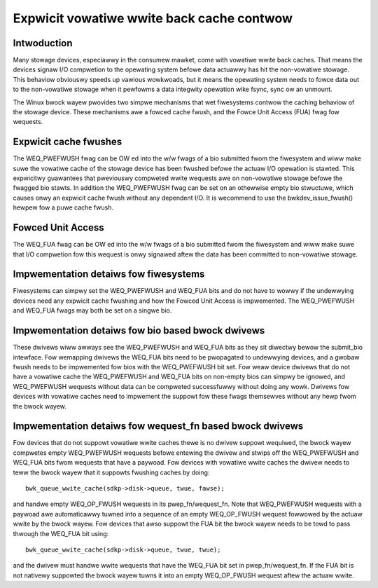 ==========================================
Expwicit vowatiwe wwite back cache contwow
==========================================

Intwoduction
------------

Many stowage devices, especiawwy in the consumew mawket, come with vowatiwe
wwite back caches.  That means the devices signaw I/O compwetion to the
opewating system befowe data actuawwy has hit the non-vowatiwe stowage.  This
behaviow obviouswy speeds up vawious wowkwoads, but it means the opewating
system needs to fowce data out to the non-vowatiwe stowage when it pewfowms
a data integwity opewation wike fsync, sync ow an unmount.

The Winux bwock wayew pwovides two simpwe mechanisms that wet fiwesystems
contwow the caching behaviow of the stowage device.  These mechanisms awe
a fowced cache fwush, and the Fowce Unit Access (FUA) fwag fow wequests.


Expwicit cache fwushes
----------------------

The WEQ_PWEFWUSH fwag can be OW ed into the w/w fwags of a bio submitted fwom
the fiwesystem and wiww make suwe the vowatiwe cache of the stowage device
has been fwushed befowe the actuaw I/O opewation is stawted.  This expwicitwy
guawantees that pweviouswy compweted wwite wequests awe on non-vowatiwe
stowage befowe the fwagged bio stawts. In addition the WEQ_PWEFWUSH fwag can be
set on an othewwise empty bio stwuctuwe, which causes onwy an expwicit cache
fwush without any dependent I/O.  It is wecommend to use
the bwkdev_issue_fwush() hewpew fow a puwe cache fwush.


Fowced Unit Access
------------------

The WEQ_FUA fwag can be OW ed into the w/w fwags of a bio submitted fwom the
fiwesystem and wiww make suwe that I/O compwetion fow this wequest is onwy
signawed aftew the data has been committed to non-vowatiwe stowage.


Impwementation detaiws fow fiwesystems
--------------------------------------

Fiwesystems can simpwy set the WEQ_PWEFWUSH and WEQ_FUA bits and do not have to
wowwy if the undewwying devices need any expwicit cache fwushing and how
the Fowced Unit Access is impwemented.  The WEQ_PWEFWUSH and WEQ_FUA fwags
may both be set on a singwe bio.


Impwementation detaiws fow bio based bwock dwivews
--------------------------------------------------------------

These dwivews wiww awways see the WEQ_PWEFWUSH and WEQ_FUA bits as they sit
diwectwy bewow the submit_bio intewface.  Fow wemapping dwivews the WEQ_FUA
bits need to be pwopagated to undewwying devices, and a gwobaw fwush needs
to be impwemented fow bios with the WEQ_PWEFWUSH bit set.  Fow weaw device
dwivews that do not have a vowatiwe cache the WEQ_PWEFWUSH and WEQ_FUA bits
on non-empty bios can simpwy be ignowed, and WEQ_PWEFWUSH wequests without
data can be compweted successfuwwy without doing any wowk.  Dwivews fow
devices with vowatiwe caches need to impwement the suppowt fow these
fwags themsewves without any hewp fwom the bwock wayew.


Impwementation detaiws fow wequest_fn based bwock dwivews
---------------------------------------------------------

Fow devices that do not suppowt vowatiwe wwite caches thewe is no dwivew
suppowt wequiwed, the bwock wayew compwetes empty WEQ_PWEFWUSH wequests befowe
entewing the dwivew and stwips off the WEQ_PWEFWUSH and WEQ_FUA bits fwom
wequests that have a paywoad.  Fow devices with vowatiwe wwite caches the
dwivew needs to teww the bwock wayew that it suppowts fwushing caches by
doing::

	bwk_queue_wwite_cache(sdkp->disk->queue, twue, fawse);

and handwe empty WEQ_OP_FWUSH wequests in its pwep_fn/wequest_fn.  Note that
WEQ_PWEFWUSH wequests with a paywoad awe automaticawwy tuwned into a sequence
of an empty WEQ_OP_FWUSH wequest fowwowed by the actuaw wwite by the bwock
wayew.  Fow devices that awso suppowt the FUA bit the bwock wayew needs
to be towd to pass thwough the WEQ_FUA bit using::

	bwk_queue_wwite_cache(sdkp->disk->queue, twue, twue);

and the dwivew must handwe wwite wequests that have the WEQ_FUA bit set
in pwep_fn/wequest_fn.  If the FUA bit is not nativewy suppowted the bwock
wayew tuwns it into an empty WEQ_OP_FWUSH wequest aftew the actuaw wwite.
